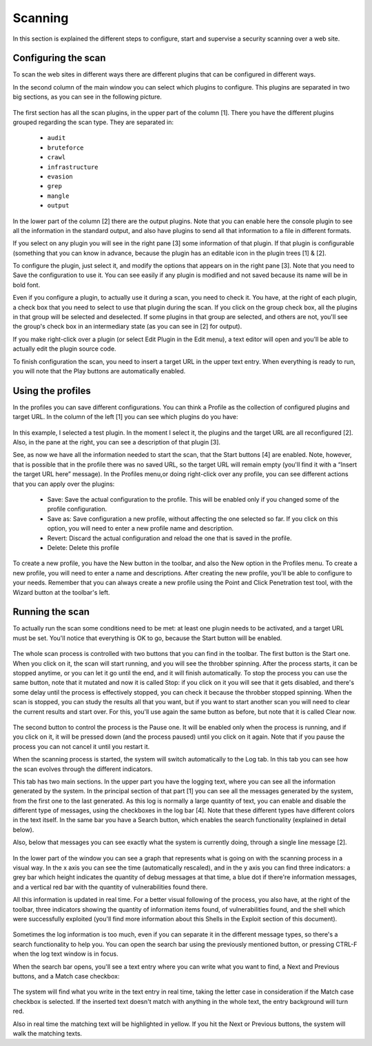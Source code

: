 Scanning
========

In this section is explained the different steps to configure, start and supervise a security scanning over a web site.

Configuring the scan
--------------------

To scan the web sites in different ways there are different plugins that can be configured in different ways.

In the second column of the main window you can select which plugins to configure. This plugins are separated in two big sections, as you can see in the following picture.

 .. image:: images/plugin-config.png
   :scale: 35 %                                   
   :alt: GUI screenshot
   :align: center

The first section has all the scan plugins, in the upper part of the column [1]. There you have the different plugins grouped regarding the scan type. They are separated in:

 * ``audit``
 * ``bruteforce``
 * ``crawl``
 * ``infrastructure``
 * ``evasion``
 * ``grep``
 * ``mangle``
 * ``output``

In the lower part of the column [2] there are the output plugins. Note that you can enable here the console plugin to see all the information in the standard output, and also have plugins to send all that information to a file in different formats.

If you select on any plugin you will see in the right pane [3] some information of that plugin. If that plugin is configurable (something that you can know in advance, because the plugin has an editable icon in the plugin trees [1] & [2].

To configure the plugin, just select it, and modify the options that appears on in the right pane [3]. Note that you need to Save the configuration to use it. You can see easily if any plugin is modified and not saved because its name will be in bold font.

Even if you configure a plugin, to actually use it during a scan, you need to check it. You have, at the right of each plugin, a check box that you need to select to use that plugin during the scan. If you click on the group check box, all the plugins in that group will be selected and deselected. If some plugins in that group are selected, and others are not, you'll see the group's check box in an intermediary state (as you can see in [2] for output).

If you make right-click over a plugin (or select Edit Plugin in the Edit menu), a text editor will open and you'll be able to actually edit the plugin source code.

To finish configuration the scan, you need to insert a target URL in the upper text entry. When everything is ready to run, you will note that the Play buttons are automatically enabled.

Using the profiles
------------------

In the profiles you can save different configurations. You can think a Profile as the collection of configured plugins and target URL.
In the column of the left [1] you can see which plugins do you have:

 .. image:: images/using-profiles.png
   :scale: 35 %
   :alt: GUI screenshot
   :align: center

In this example, I selected a test plugin. In the moment I select it, the plugins and the target URL are all reconfigured [2]. Also, in the pane at the right, you can see a description of that plugin [3].

See, as now we have all the information needed to start the scan, that the Start buttons [4] are enabled. Note, however, that is possible that in the profile there was no saved URL, so the target URL will remain empty (you'll find it with a “Insert the target URL here” message).
In the Profiles menu,or doing right-click over any profile, you can see different actions that you can apply over the plugins:

 * Save: Save the actual configuration to the profile. This will be enabled only if you changed some of the profile configuration.
 * Save as: Save configuration a new profile, without affecting the one selected so far. If you click on this option, you will need to enter a new profile name and description.
 * Revert: Discard the actual configuration and reload the one that is saved in the profile.
 * Delete: Delete this profile

To create a new profile, you have the New button in the toolbar, and also the New option in the Profiles menu. To create a new profile, you will need to enter a name and descriptions. After creating the new profile, you'll be able to configure to your needs. Remember that you can always create a new profile using the Point and Click Penetration test tool, with the Wizard button at the toolbar's left.

Running the scan
----------------

To actually run the scan some conditions need to be met: at least one plugin needs to be activated, and a target URL must be set. You'll notice that everything is OK to go, because the Start button will be enabled.

 .. image:: images/start-stop-clear.png
   :alt: GUI screenshot
   :align: left

The whole scan process is controlled with two buttons that you can find in the toolbar. The first button is the Start one. When you click on it, the scan will start running, and you will see the throbber spinning. After the process starts, it can be stopped anytime, or you can let it go until the end, and it will finish automatically. To stop the process you can use the same button, note that it mutated and now it is called Stop: if you click on it you will see that it gets disabled, and there's some delay until the process is effectively stopped, you can check it because the throbber stopped spinning. When the scan is stopped, you can study the results all that you want, but if you want to start another scan you will need to clear the current results and start over. For this, you'll use again the same button as before, but note that it  is called Clear now.

 .. image:: images/pause.png
   :alt: GUI screenshot
   :align: left

The second button to control the process is the Pause one. It will be enabled only when the process is running, and if you click on it, it will be pressed down (and the process paused) until you click on it again. Note that if you pause the process you can not cancel it until you restart it.

When the scanning process is started, the system will switch automatically to the Log tab. In this tab you can see how the scan evolves through the different indicators.

This tab has two main sections. In the upper part you have the logging text, where you can see all the information generated by the system. In the principal section of that part [1] you can see all the messages generated by the system, from the first one to the last generated. As this log is normally a large quantity of text, you can enable and disable the different type of messages, using the checkboxes in the log bar [4]. Note that these different types have different colors in the text itself. In the same bar you have a Search button, which enables the search functionality (explained in detail below).

Also, below that messages you can see exactly what the system is currently doing, through a single line message [2].

 .. image:: images/log-tab.png
   :scale: 35 %
   :alt: GUI screenshot
   :align: left

In the lower part of the window you can see a graph that represents what is going on with the scanning process in a visual way. In the x axis you can see the time (automatically rescaled), and in the y axis you can find three indicators: a grey bar which height indicates the quantity of debug messages at that time, a blue dot if there're information messages, and a vertical red bar with the quantity of vulnerabilities found there.

All this information is updated in real time. For a better visual following of the process, you also have, at the right of the toolbar, three indicators showing the quantity of information items found, of vulnerabilities found, and the shell which were successfully exploited (you'll find more information about this Shells in the Exploit section of this document).

 .. image:: images/status-bar.png
   :alt: GUI screenshot
   :align: center

Sometimes the log information is too much, even if you can separate it in the different message types, so there's a search functionality to help you. You can open the search bar using the previously mentioned button, or pressing CTRL-F when the log text window is in focus.

When the search bar opens, you'll see a text entry where you can write what you want to find, a Next and Previous buttons, and a Match case checkbox:

 .. image:: images/log-messages.png
   :scale: 75 %
   :alt: GUI screenshot

The system will find what you write in the text entry in real time, taking the letter case in consideration if the Match case checkbox is selected. If the inserted text doesn't match with anything in the whole text, the entry background will turn red.

Also in real time the matching text will be highlighted in yellow. If you hit the Next or Previous buttons, the system will walk the matching texts.